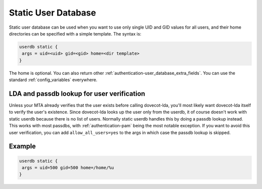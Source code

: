 .. _authentication-static_user_database:

====================
Static User Database
====================

Static user database can be used when you want to use only single UID and GID values for all users, and their home directories can be specified with a simple template. The syntax is:

.. code-block:: none

 userdb static {
  args = uid=<uid> gid=<gid> home=<dir template>
 }

The home is optional. You can also return other :ref:`authentication-user_database_extra_fields`. You can use the standard :ref:`config_variables` everywhere.

LDA and passdb lookup for user verification
===========================================

Unless your MTA already verifies that the user exists before calling dovecot-lda, you'll most likely want dovecot-lda itself to verify the user's existence. Since dovecot-lda looks up the user only from the userdb, it of course doesn't work with static userdb because there is no list of users. Normally static userdb handles this by doing a passdb lookup instead. This works with most passdbs, with :ref:`authentication-pam` being the most notable exception. If you want to avoid this user verification, you can add ``allow_all_users=yes`` to the args in which case the passdb lookup is skipped.

Example
=======

.. code-block:: none 

 userdb static {
  args = uid=500 gid=500 home=/home/%u
 }
